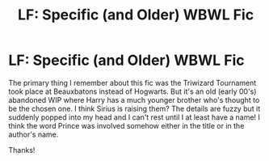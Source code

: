 #+TITLE: LF: Specific (and Older) WBWL Fic

* LF: Specific (and Older) WBWL Fic
:PROPERTIES:
:Author: disasterbee
:Score: 14
:DateUnix: 1573543791.0
:DateShort: 2019-Nov-12
:FlairText: What's That Fic?
:END:
The primary thing I remember about this fic was the Triwizard Tournament took place at Beauxbatons instead of Hogwarts. But it's an old (early 00's) abandoned WIP where Harry has a much younger brother who's thought to be the chosen one. I think Sirius is raising them? The details are fuzzy but it suddenly popped into my head and I can't rest until I at least have a name! I think the word Prince was involved somehow either in the title or in the author's name.

Thanks!

